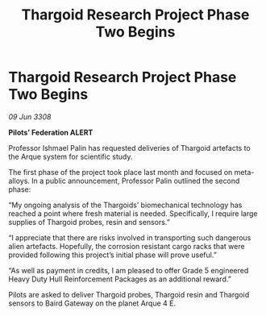 :PROPERTIES:
:ID:       eb7eb8a6-01d2-4918-b542-eb9e092f1003
:END:
#+title: Thargoid Research Project Phase Two Begins
#+filetags: :galnet:

* Thargoid Research Project Phase Two Begins

/09 Jun 3308/

*Pilots’ Federation ALERT* 

Professor Ishmael Palin has requested deliveries of Thargoid artefacts to the Arque system for scientific study. 

The first phase of the project took place last month and focused on meta-alloys. In a public announcement, Professor Palin outlined the second phase: 

“My ongoing analysis of the Thargoids’ biomechanical technology has reached a point where fresh material is needed. Specifically, I require large supplies of Thargoid probes, resin and sensors.” 

“I appreciate that there are risks involved in transporting such dangerous alien artefacts. Hopefully, the corrosion resistant cargo racks that were provided following this project’s initial phase will prove useful.” 

“As well as payment in credits, I am pleased to offer Grade 5 engineered Heavy Duty Hull Reinforcement Packages as an additional reward.” 

Pilots are asked to deliver Thargoid probes, Thargoid resin and Thargoid sensors to Baird Gateway on the planet Arque 4 E.
